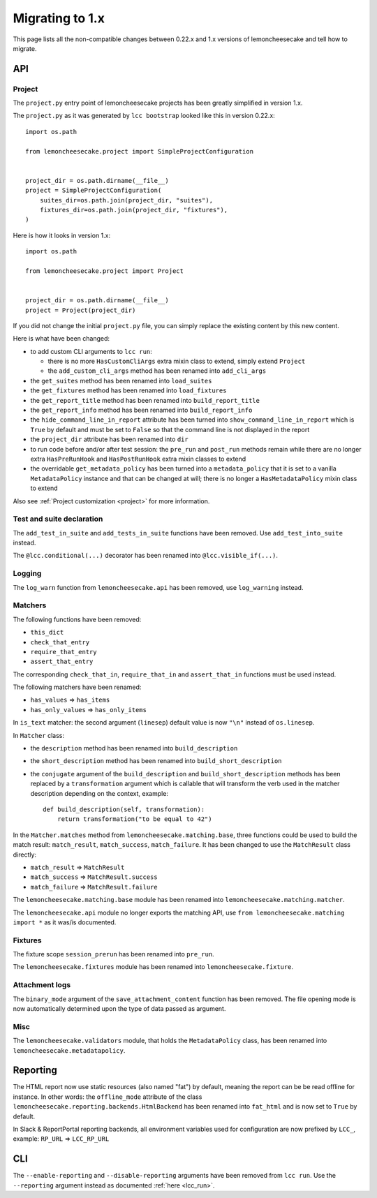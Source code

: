 .. _`migrating to 1.x`:

Migrating to 1.x
=================

This page lists all the non-compatible changes between 0.22.x and 1.x versions of lemoncheesecake and tell how
to migrate.

API
---

Project
^^^^^^^

The ``project.py`` entry point of lemoncheesecake projects has been greatly simplified in version 1.x.

The ``project.py`` as it was generated by ``lcc bootstrap`` looked like this in version 0.22.x::

    import os.path

    from lemoncheesecake.project import SimpleProjectConfiguration


    project_dir = os.path.dirname(__file__)
    project = SimpleProjectConfiguration(
        suites_dir=os.path.join(project_dir, "suites"),
        fixtures_dir=os.path.join(project_dir, "fixtures"),
    )

Here is how it looks in version 1.x::

    import os.path

    from lemoncheesecake.project import Project


    project_dir = os.path.dirname(__file__)
    project = Project(project_dir)

If you did not change the initial ``project.py`` file, you can simply replace the existing content by this new content.

Here is what have been changed:

- to add custom CLI arguments to ``lcc run``:

  - there is no more ``HasCustomCliArgs`` extra mixin class to extend, simply extend ``Project``

  - the ``add_custom_cli_args`` method has been renamed into ``add_cli_args``

- the ``get_suites`` method has been renamed into ``load_suites``

- the ``get_fixtures`` method has been renamed into ``load_fixtures``

- the ``get_report_title`` method has been renamed into ``build_report_title``

- the ``get_report_info`` method has been renamed into ``build_report_info``

- the ``hide_command_line_in_report`` attribute has been turned into ``show_command_line_in_report`` which is ``True``
  by default and must be set to ``False`` so that the command line is not displayed in the report

- the ``project_dir`` attribute has been renamed into ``dir``

- to run code before and/or after test session: the ``pre_run`` and ``post_run`` methods remain while
  there are no longer extra ``HasPreRunHook`` and ``HasPostRunHook`` extra mixin classes to extend

- the overridable ``get_metadata_policy`` has been turned into a ``metadata_policy`` that it is set to a
  vanilla ``MetadataPolicy`` instance and that can be changed at will; there is no longer a ``HasMetadataPolicy``
  mixin class to extend

Also see :ref:`Project customization <project>` for more information.


Test and suite declaration
^^^^^^^^^^^^^^^^^^^^^^^^^^

The ``add_test_in_suite`` and ``add_tests_in_suite`` functions have been removed.
Use ``add_test_into_suite`` instead.

The ``@lcc.conditional(...)`` decorator has been renamed into ``@lcc.visible_if(...)``.


Logging
^^^^^^^

The ``log_warn`` function from ``lemoncheesecake.api`` has been removed, use ``log_warning`` instead.


Matchers
^^^^^^^^

The following functions have been removed:

- ``this_dict``

- ``check_that_entry``

- ``require_that_entry``

- ``assert_that_entry``

The corresponding ``check_that_in``, ``require_that_in`` and ``assert_that_in`` functions must be used instead.

The following matchers have been renamed:

- ``has_values`` => ``has_items``

- ``has_only_values`` => ``has_only_items``

In ``is_text`` matcher: the second argument (``linesep``) default value is now ``"\n"`` instead of ``os.linesep``.

In ``Matcher`` class:

- the ``description`` method has been renamed into ``build_description``

- the ``short_description`` method has been renamed into ``build_short_description``

- the ``conjugate`` argument of the ``build_description`` and ``build_short_description`` methods has been replaced by
  a ``transformation`` argument which is callable that will transform the verb used in the matcher description depending
  on the context, example::

    def build_description(self, transformation):
        return transformation("to be equal to 42")

In the ``Matcher.matches`` method from ``lemoncheesecake.matching.base``, three functions could be used to build
the match result: ``match_result``, ``match_success``, ``match_failure``.
It has been changed to use the ``MatchResult`` class directly:

- ``match_result`` => ``MatchResult``

- ``match_success`` => ``MatchResult.success``

- ``match_failure`` => ``MatchResult.failure``

The ``lemoncheesecake.matching.base`` module has been renamed into ``lemoncheesecake.matching.matcher``.

The ``lemoncheesecake.api`` module no longer exports the matching API, use ``from lemoncheesecake.matching import *`` as
it was/is documented.


Fixtures
^^^^^^^^

The fixture scope ``session_prerun`` has been renamed into ``pre_run``.

The ``lemoncheesecake.fixtures`` module has been renamed into ``lemoncheesecake.fixture``.


Attachment logs
^^^^^^^^^^^^^^^

The ``binary_mode`` argument of the ``save_attachment_content`` function has been removed. The file opening mode
is now automatically determined upon the type of data passed as argument.


Misc
^^^^

The ``lemoncheesecake.validators`` module, that holds the ``MetadataPolicy`` class, has been renamed into
``lemoncheesecake.metadatapolicy``.

Reporting
---------

The HTML report now use static resources (also named "fat") by default, meaning the report can be be read offline
for instance. In other words: the ``offline_mode`` attribute of the class ``lemoncheesecake.reporting.backends.HtmlBackend``
has been renamed into ``fat_html`` and is now set to ``True`` by default.

In Slack & ReportPortal reporting backends, all environment variables used for configuration are now prefixed by
``LCC_``, example: ``RP_URL`` => ``LCC_RP_URL``

CLI
---

The ``--enable-reporting`` and ``--disable-reporting`` arguments have been removed from ``lcc run``.
Use the ``--reporting`` argument instead as documented :ref:`here <lcc_run>`.
